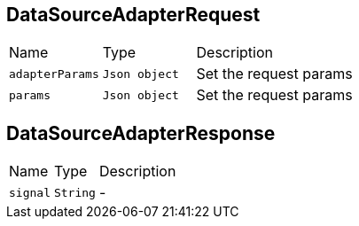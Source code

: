 [[DataSourceAdapterRequest]]
== DataSourceAdapterRequest


[cols=">25%,^25%,50%"]
[frame="topbot"]
|===
^|Name | Type ^| Description
|[[adapterParams]]`adapterParams`|`Json object`|
+++
Set the request params
+++
|[[params]]`params`|`Json object`|
+++
Set the request params
+++
|===
[[DataSourceAdapterResponse]]
== DataSourceAdapterResponse


[cols=">25%,^25%,50%"]
[frame="topbot"]
|===
^|Name | Type ^| Description
|[[signal]]`signal`|`String`|-
|===
